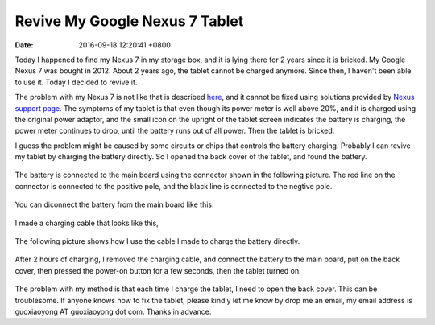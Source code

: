Revive My Google Nexus 7 Tablet
===============================

:date: 2016-09-18 12:20:41 +0800

Today I happened to find my Nexus 7 in my storage box,
and it is lying there for 2 years since it is bricked. 
My Google Nexus 7 was bought in 2012.
About 2 years ago, the tablet cannot be charged anymore.
Since then, I haven't been able to use it.
Today I decided to revive it.

The problem with my Nexus 7 is not like that 
is described `here <http://www.droid-life.com/2012/12/27/fix-nexus-7-refusing-to-charge-try-this-trick/>`_, and it cannot be fixed using solutions provided by `Nexus support page <https://support.google.com/nexus/troubleshooter/3337561?hl=en>`_. The symptoms of my tablet is that even though its power meter is well above 20%, and it is charged using the original power adaptor, and the small icon on the upright of the tablet screen indicates the battery is charging, the power meter continues to drop, until the battery runs out of all power. Then the tablet is bricked. 

I guess the problem might be caused by some circuits or chips that controls the battery charging.
Probably I can revive my tablet by charging the battery directly.
So I opened the back cover of the tablet, and found the battery.

.. figure:: /images/nexus7/01.jpg
    :width: 500px
    :align: center
    :alt: open back cover

The battery is connected to the main board using the connector shown in the following picture.  The red line on the connector is connected to the positive pole, and the black line is connected to the negtive pole.

.. figure:: /images/nexus7/02.jpg
  :width: 500px
  :align: center
  :alt: battery connector connects to the main board

You can diconnect the battery from the main board like this.

.. figure:: /images/nexus7/03.jpg
    :width: 500px
    :align: center
    :alt: battery connector is diconnected from the main board

I made a charging cable that looks like this, 

.. figure:: /images/nexus7/04.jpg
  :width: 500px
  :align: center
  :alt: charging cable

The following picture shows how I use the cable I made to charge the battery directly. 

.. figure:: /images/nexus7/05.jpg
  :width: 500px
  :align: center
  :alt: charging battery

After 2 hours of charging, I removed the charging cable, and connect the battery to the main board, put on the back cover,
then pressed the power-on button for a few seconds, then the tablet turned on.

.. figure:: /images/nexus7/06.jpg
  :width: 500px
  :align: center
  :alt: tablet turned on

The problem with my method is that each time I charge the tablet, I need to open the back cover. This can be troublesome. If anyone knows how to fix the tablet, please kindly let me know by drop me an email, my email address is guoxiaoyong AT guoxiaoyong dot com. Thanks in advance.



